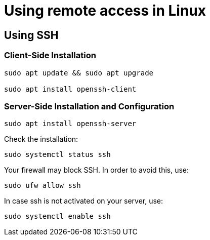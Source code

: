 = Using remote access in Linux

== Using SSH

=== Client-Side Installation

[source,bash]
----

sudo apt update && sudo apt upgrade

sudo apt install openssh-client

----

=== Server-Side Installation and Configuration

[source,bash]
----

sudo apt install openssh-server

----

Check the installation:

[source,bash]
----

sudo systemctl status ssh

----

Your firewall may block SSH. In order to avoid this, use:

[source,bash]
----

sudo ufw allow ssh

----

In case ssh is not activated on your server, use:

[source,bash]
----

sudo systemctl enable ssh

----
